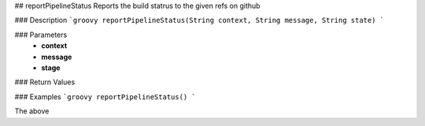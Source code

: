## reportPipelineStatus
Reports the build statrus to the given refs on github

### Description  
```groovy
reportPipelineStatus(String context, String message, String state)
```

### Parameters
  -  **context**
  -  **message**
  -  **stage**

### Return Values

### Examples
```groovy
reportPipelineStatus()
```

The above
